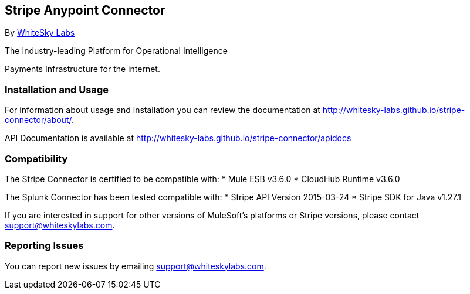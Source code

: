 [[stripe-anypoint-connector]]
Stripe Anypoint Connector
-------------------------

By http://www.whiteskylabs.com[WhiteSky Labs]

The Industry-leading Platform for Operational Intelligence

Payments Infrastructure for the internet.

[[installation-and-usage]]
Installation and Usage
~~~~~~~~~~~~~~~~~~~~~~

For information about usage and installation you can review the
documentation at http://whitesky-labs.github.io/stripe-connector/about/.

API Documentation is available at
http://whitesky-labs.github.io/stripe-connector/apidocs

[[compatibility]]
Compatibility
~~~~~~~~~~~~~

The Stripe Connector is certified to be compatible with: * Mule ESB
v3.6.0 * CloudHub Runtime v3.6.0

The Splunk Connector has been tested compatible with: * Stripe API
Version 2015-03-24 * Stripe SDK for Java v1.27.1

If you are interested in support for other versions of MuleSoft's
platforms or Stripe versions, please contact support@whiteskylabs.com.

[[reporting-issues]]
Reporting Issues
~~~~~~~~~~~~~~~~

You can report new issues by emailing support@whiteskylabs.com.

